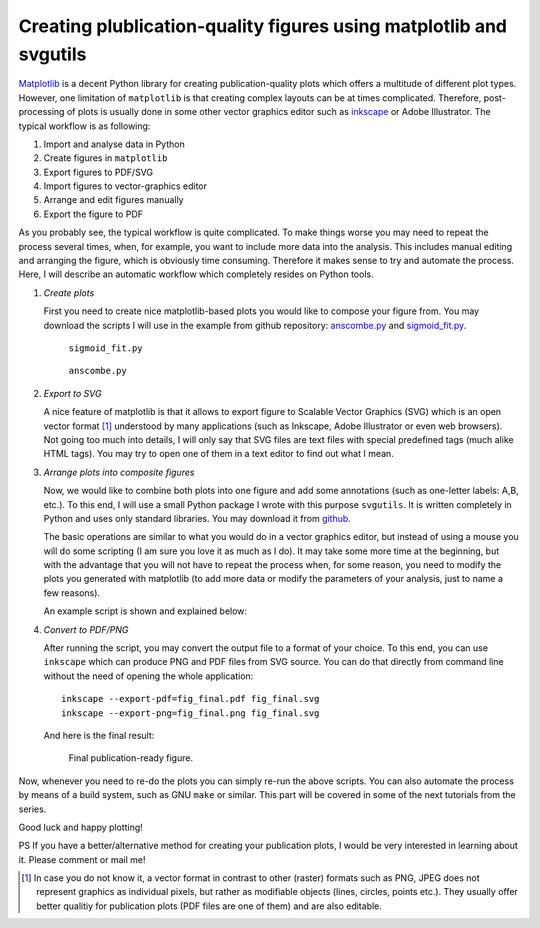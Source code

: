 .. title:: svgutils tutorial

===================================================================
Creating plublication-quality figures using matplotlib and svgutils
===================================================================

`Matplotlib <http://matplotlib.sf.net>`_ is a decent Python library
for creating publication-quality plots which offers a multitude of
different plot types. However, one limitation of ``matplotlib`` is that
creating complex layouts can be at times complicated. Therefore, 
post-processing of plots is usually done in some other vector graphics
editor such as `inkscape <http://inkscape.org/>`_ or Adobe
Illustrator. The typical workflow is as following:

1. Import and analyse data in Python
#. Create figures in ``matplotlib``
#. Export  figures to PDF/SVG
#. Import figures to vector-graphics editor
#. Arrange and edit figures manually
#. Export the figure to PDF

As you probably see, the typical workflow is quite complicated. To
make things worse you may need to repeat the process several times,
when, for example, you want to include more data into the analysis.
This includes manual editing  and arranging the figure, which is
obviously time consuming.  Therefore it makes sense to try and
automate the process. Here, I will describe an automatic workflow
which completely resides on Python tools.

1. *Create plots*

   First you need to create nice matplotlib-based plots you would like
   to compose your figure from. You may download
   the scripts I will use in the example from github repository:
   `anscombe.py <https://github.com/btel/svg_utils/raw/master/docs/source/tutorial/anscombe.py>`_ and `sigmoid_fit.py <https://github.com/btel/svg_utils/raw/master/docs/source/tutorial/sigmoid_fit.py>`_.

   .. figure:: sigmoid_fit.png
      :scale: 20 %

      ``sigmoid_fit.py``

   .. figure:: anscombe.png
      :scale: 70 %

      ``anscombe.py``
      
2. *Export to SVG*

   A nice feature of matplotlib is that it allows to export figure to
   Scalable Vector Graphics (SVG) which is an open  vector format [1]_
   understood by many applications (such as Inkscape, Adobe
   Illustrator or even web browsers). Not going too much into details,
   I will only say that SVG files are text files with special
   predefined tags (much alike HTML tags). You may try to open one of
   them in a text editor to find out what I mean.

3. *Arrange plots into composite figures*

   Now, we would like to combine both plots into one figure and add
   some annotations (such as one-letter labels: A,B, etc.). To this
   end, I will use a small Python package I wrote with this purpose
   ``svgutils``. It is written completely in Python and uses only
   standard libraries. You may download it from `github
   <https://github.com/btel/svg_utils>`_.

   The basic operations are similar to what you would do in a vector
   graphics editor, but instead of using a mouse you will do some
   scripting (I am sure you love it as much as I do). It may take some
   more time at the beginning, but with
   the advantage that you will not have to repeat the process when,
   for some reason, you need to modify the plots you generated
   with matplotlib (to add more data or modify the
   parameters of your analysis, just to name a few reasons).

   An example script is shown and explained below:

   .. literalinclude:: fig_final.py

4. *Convert to PDF/PNG*

   After running the script, you may convert the output file to a
   format of your choice. To this end, you can use ``inkscape`` which
   can produce PNG and PDF files from SVG source. You can do that
   directly from command
   line without the need of opening the whole application::

      inkscape --export-pdf=fig_final.pdf fig_final.svg
      inkscape --export-png=fig_final.png fig_final.svg

   And here is the final result:

   .. figure:: fig_final.png

      Final publication-ready figure.

Now, whenever you need to re-do the plots you can simply re-run the
above scripts. You can also automate the process by means of a build
system, such as GNU ``make`` or similar. This part will be covered in
some of the next tutorials from the series.

Good luck and happy plotting!

PS If you have a better/alternative method for creating your
publication plots, I would be very interested in learning about it.
Please comment or mail me!

.. [1] In case you do not know it, a vector format in contrast to other
   (raster) formats such as PNG, JPEG does not represent graphics as
   individual pixels, but rather as modifiable objects (lines, circles,
   points etc.). They usually offer better qualitiy for publication plots
   (PDF files are one of them) and are also editable.
